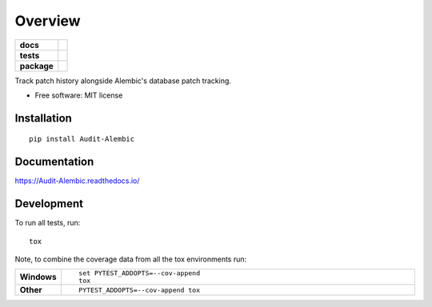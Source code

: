 ========
Overview
========

.. start-badges

.. list-table::
    :stub-columns: 1

    * - docs
      - |docs|
    * - tests
      - | |travis| |appveyor| |requires|
        | |codecov|
    * - package
      - | |version| |wheel| |supported-versions| |supported-implementations|
        | |commits-since|

.. |docs| image:: https://readthedocs.org/projects/Audit-Alembic/badge/?style=flat
    :target: https://readthedocs.org/projects/Audit-Alembic
    :alt: Documentation Status

.. |travis| image:: https://travis-ci.org/jpassaro/Audit-Alembic.svg?branch=master
    :alt: Travis-CI Build Status
    :target: https://travis-ci.org/jpassaro/Audit-Alembic

.. |appveyor| image:: https://ci.appveyor.com/api/projects/status/github/jpassaro/Audit-Alembic?branch=master&svg=true
    :alt: AppVeyor Build Status
    :target: https://ci.appveyor.com/project/jpassaro/Audit-Alembic

.. |requires| image:: https://requires.io/github/jpassaro/Audit-Alembic/requirements.svg?branch=master
    :alt: Requirements Status
    :target: https://requires.io/github/jpassaro/Audit-Alembic/requirements/?branch=master

.. |codecov| image:: https://codecov.io/github/jpassaro/Audit-Alembic/coverage.svg?branch=master
    :alt: Coverage Status
    :target: https://codecov.io/github/jpassaro/Audit-Alembic

.. |version| image:: https://img.shields.io/pypi/v/Audit-Alembic.svg
    :alt: PyPI Package latest release
    :target: https://pypi.python.org/pypi/Audit-Alembic

.. |commits-since| image:: https://img.shields.io/github/commits-since/jpassaro/Audit-Alembic/v0.1.0.svg
    :alt: Commits since latest release
    :target: https://github.com/jpassaro/Audit-Alembic/compare/v0.1.0...master

.. |wheel| image:: https://img.shields.io/pypi/wheel/Audit-Alembic.svg
    :alt: PyPI Wheel
    :target: https://pypi.python.org/pypi/Audit-Alembic

.. |supported-versions| image:: https://img.shields.io/pypi/pyversions/Audit-Alembic.svg
    :alt: Supported versions
    :target: https://pypi.python.org/pypi/Audit-Alembic

.. |supported-implementations| image:: https://img.shields.io/pypi/implementation/Audit-Alembic.svg
    :alt: Supported implementations
    :target: https://pypi.python.org/pypi/Audit-Alembic


.. end-badges

Track patch history alongside Alembic's database patch tracking.

* Free software: MIT license

Installation
============

::

    pip install Audit-Alembic

Documentation
=============

https://Audit-Alembic.readthedocs.io/

Development
===========

To run all tests, run::

    tox

Note, to combine the coverage data from all the tox environments run:

.. list-table::
    :widths: 10 90
    :stub-columns: 1

    - - Windows
      - ::

            set PYTEST_ADDOPTS=--cov-append
            tox

    - - Other
      - ::

            PYTEST_ADDOPTS=--cov-append tox

